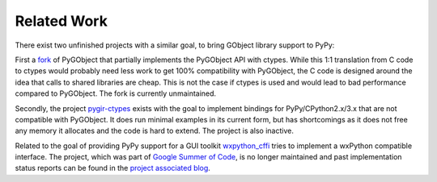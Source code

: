 Related Work
============

There exist two unfinished projects with a similar goal, to bring GObject
library support to PyPy:

First a `fork <https://github.com/jdahlin/pygobject>`__ of PyGObject that
partially implements the PyGObject API with ctypes. While this 1:1 translation
from C code to ctypes would probably need less work to get 100% compatibility
with PyGObject, the C code is designed around the idea that calls to shared
libraries are cheap. This is not the case if ctypes is used and would lead to
bad performance compared to PyGObject. The fork is currently unmaintained.

Secondly, the project `pygir-ctypes
<http://code.google.com/p/pygir-ctypes/>`__ exists with the goal to implement
bindings for PyPy/CPython2.x/3.x that are not compatible with PyGObject. It
does run minimal examples in its current form, but has shortcomings as it does
not free any memory it allocates and the code is hard to extend. The project
is also inactive.

Related to the goal of providing PyPy support for a GUI toolkit `wxpython_cffi
<https://bitbucket.org/waedt/wxpython_cffi>`__ tries to implement a wxPython
compatible interface. The project, which was part of `Google Summer of Code
<https://developers.google.com/open-source/gsoc/>`__, is no longer maintained
and past implementation status reports can be found in the `project associated
blog <http://waedt.blogspot.co.at/>`__.
